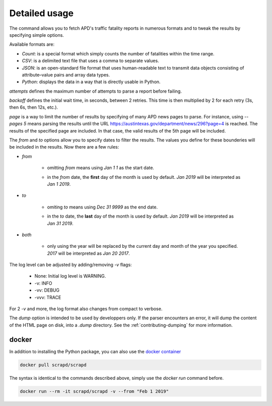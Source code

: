 Detailed usage
==============

.. click:: scrapd.cli.cli:cli
   :prog: scrapd

The command allows you to fetch APD's traffic fatality reports in numerous formats and to tweak the
results by specifying simple options.

Available formats are:

* `Count`: is a special format which simply counts the number of fatalities within the time range.
* `CSV`: is a delimited text file that uses a comma to separate values.
* `JSON`: is an open-standard file format that uses human-readable text to transmit data
  objects consisting of attribute–value pairs and array data types.
* `Python`: displays the data in a way that is directly usable in Python.

`attempts` defines the maximum number of attempts to parse a report before failing.

`backoff` defines the initial wait time, in seconds, between 2 retries. This time is then multiplied by 2 for each retry
(3s, then 6s, then 12s, etc.).

`page` is a way to limit the number of results by specifying of many APD news pages to parse. For instance, using
`--pages 5` means parsing the results until the URL https://austintexas.gov/department/news/296?page=4 is reached.
The results of the specified page are included. In that case, the valid results of the 5th page will be included.

The `from` and `to` options allow you to specify dates to filter the results. The values you define for these
bounderies will be included in the results. Now there are a few rules:

* `from`

    * omitting `from` means using `Jan 1 1` as the start date.
    * | in the `from` date, the **first** day of the month is used by default. `Jan 2019` will be interpreted as
      | `Jan 1 2019`.

* `to`

    * omiting `to` means using `Dec 31 9999` as the end date.
    * | in the `to` date, the **last** day of the month is used by default. `Jan 2019` will be interpreted as
      | `Jan 31 2019`.

* `both`

    * | only using the year will be replaced by the current day and month of the year you specified.
      | `2017` will be interpreted as `Jan 20 2017`.

The log level can be adjusted by adding/removing `-v` flags:

  * None: Initial log level is WARNING.
  * -v: INFO
  * -vv: DEBUG
  * -vvv: TRACE

For 2 `-v` and more, the log format also changes from compact to verbose.

The `dump` option is intended to be used by developpers only. If the parser encounters an error, it will dump the
content of the HTML page on disk, into a `.dump` directory. See the :ref:`contributing-dumping` for more information.

docker
------

In addition to installing the Python package, you can also use the
`docker container <https://hub.docker.com/r/scrapd/scrapd>`_

.. code-block:: bash

  docker pull scrapd/scrapd

The syntax is identical to the commands described above, simply use the `docker run` command before.

.. code-block:: bash

  docker run --rm -it scrapd/scrapd -v --from "Feb 1 2019"
